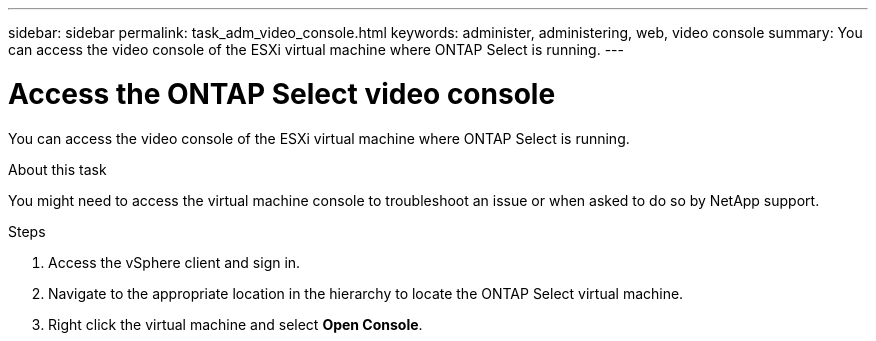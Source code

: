 ---
sidebar: sidebar
permalink: task_adm_video_console.html
keywords: administer, administering, web, video console
summary: You can access the video console of the ESXi virtual machine where ONTAP Select is running.
---

= Access the ONTAP Select video console
:hardbreaks:
:nofooter:
:icons: font
:linkattrs:
:imagesdir: ./media/

[.lead]
You can access the video console of the ESXi virtual machine where ONTAP Select is running.

.About this task

You might need to access the virtual machine console to troubleshoot an issue or when asked to do so by NetApp support.

.Steps

. Access the vSphere client and sign in.

. Navigate to the appropriate location in the hierarchy to locate the ONTAP Select virtual machine.

. Right click the virtual machine and select *Open Console*.

